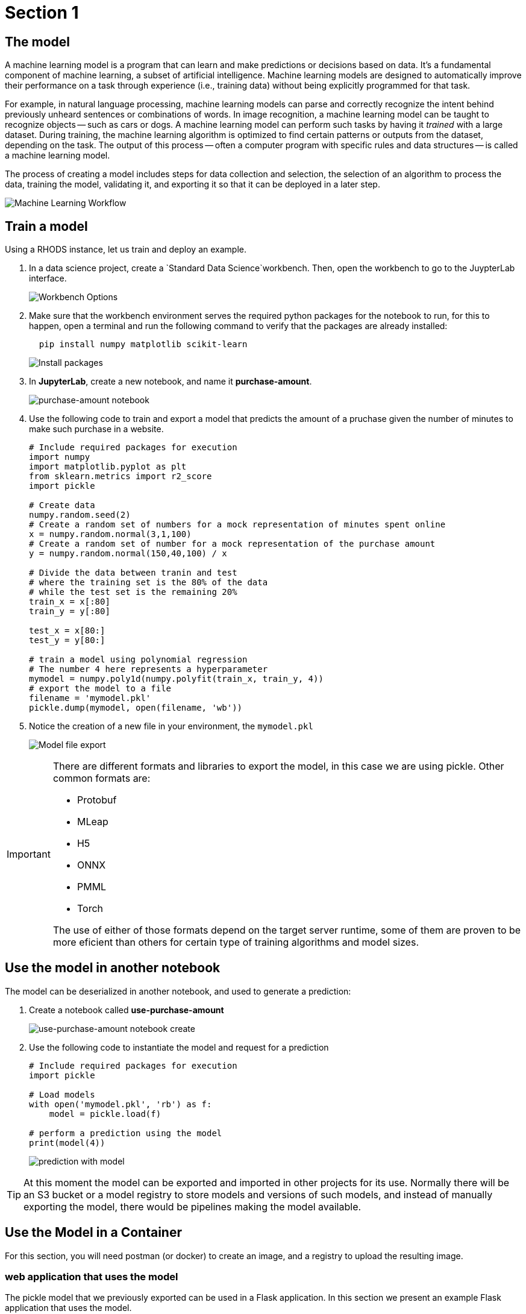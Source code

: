 = Section 1

== The model

A machine learning model is a program that can learn and make predictions or decisions based on data. It's a fundamental component of machine learning, a subset of artificial intelligence. Machine learning models are designed to automatically improve their performance on a task through experience (i.e., training data) without being explicitly programmed for that task.

For example, in natural language processing, machine learning models can parse and correctly recognize the intent behind previously unheard sentences or combinations of words. In image recognition, a machine learning model can be taught to recognize objects -- such as cars or dogs. A machine learning model can perform such tasks by having it __trained__ with a large dataset. During training, the machine learning algorithm is optimized to find certain patterns or outputs from the dataset, depending on the task. The output of this process -- often a computer program with specific rules and data structures -- is called a machine learning model.

The process of creating a model includes steps for data collection and selection, the selection of an algorithm to process the data, training the model, validating it, and exporting it so that it can be deployed in a later step.

image::ml_workflow.drawio.svg[Machine Learning Workflow]

== Train a model

Using a RHODS instance, let us train and deploy an example.

. In a data science project, create a `Standard Data Science`workbench.
Then, open the workbench to go to the JuypterLab interface.
+
image::workbench_options.png[Workbench Options]

. Make sure that the workbench environment serves the required python packages for the notebook to run, for this to happen, open a terminal and run the following command to verify that the packages are already installed:
+
```shell
  pip install numpy matplotlib scikit-learn
```
+
image::terminal-install.png[Install packages]

. In **JupyterLab**, create a new notebook, and name it **purchase-amount**.
+
image::purchase-amount-notebook.png[purchase-amount notebook]

. Use the following code to train and export a model that predicts the amount of a pruchase given the number of minutes to make such purchase in a website.
+
```python
# Include required packages for execution
import numpy
import matplotlib.pyplot as plt
from sklearn.metrics import r2_score
import pickle

# Create data
numpy.random.seed(2)
# Create a random set of numbers for a mock representation of minutes spent online
x = numpy.random.normal(3,1,100)
# Create a random set of number for a mock representation of the purchase amount
y = numpy.random.normal(150,40,100) / x

# Divide the data between tranin and test
# where the training set is the 80% of the data
# while the test set is the remaining 20%
train_x = x[:80]
train_y = y[:80]

test_x = x[80:]
test_y = y[80:]

# train a model using polynomial regression
# The number 4 here represents a hyperparameter
mymodel = numpy.poly1d(numpy.polyfit(train_x, train_y, 4))
# export the model to a file
filename = 'mymodel.pkl'
pickle.dump(mymodel, open(filename, 'wb'))
```

. Notice the creation of a new file in your environment, the `mymodel.pkl`
+
image::mymodel-pkl.png[Model file export]

[IMPORTANT]
====
There are different formats and libraries to export the model, in this case we are using pickle. Other common formats are:

* Protobuf

* MLeap

* H5

* ONNX

* PMML

* Torch

The use of either of those formats depend on the target server runtime, some of them are proven to be more eficient than others for certain type of training algorithms and model sizes.
====

== Use the model in another notebook

The model can be deserialized in another notebook, and used to generate a prediction:

. Create a notebook called **use-purchase-amount**
+
image::use-purchase-amount-notebook.png[use-purchase-amount notebook create]

. Use the following code to instantiate the model and request for a prediction
+
```python
# Include required packages for execution
import pickle

# Load models
with open('mymodel.pkl', 'rb') as f:
    model = pickle.load(f)
  
# perform a prediction using the model
print(model(4))
```
+
image::prediction-with-model.png[prediction with model]

[TIP]
====
At this moment the model can be exported and imported in other projects for its use. Normally there will be an S3 bucket or a model registry to store models and versions of such models, and instead of manually exporting the model, there would be pipelines making the model available.
====

== Use the Model in a Container

For this section, you will need postman (or docker) to create an image, and a registry to upload the resulting image.

=== web application that uses the model

The pickle model that we previously exported can be used in a Flask application. In this section we present an example Flask application that uses the model.

[IMPORTANT]
====
Although we are actually serving a model with Flask in the exercise, Flask is not considered part of the Model Serving feature. This example represents one way in which some customers decide to embed their models in containers, although RHODS provides for mechanisms that can make this process of serving a model a simpler process, when provided with the proper model formats.
====

. In your computer, create a new directory to save the source code of the web application.
Navigate to that directory.

. Download the `mymodel.pkl` file from JupyterLab into this directory.

. Open the directory with a python IDE, then create a python script named `app.py` with the following code:
+
```python[app.py]
from flask import Flask, request
import pickle

app = Flask(__name__)
# Load model
with open('mymodel.pkl', 'rb') as f:
    model = pickle.load(f)

model_name = "Time to purchase amount predictor"
model_file = 'model.plk'
version = "v1.0.0"


@app.route('/info', methods=['GET'])
def info():
    """Return model information, version how to call"""
    result = {}

    result["name"] = model_name
    result["version"] = version

    return result


@app.route('/health', methods=['GET'])
def health():
    """REturn service health"""
    return 'ok'


@app.route('/predict', methods=['POST'])
def predict():
    feature_dict = request.get_json()
    if not feature_dict:
        return {
            'error': 'Body is empty.'
        }, 500

    try:
        return {
            'status': 200, 
            'prediction': int(model(feature_dict['time']))
        }
    except ValueError as e:
        return {'error': str(e).split('\n')[-1].strip()}, 500


if __name__ == '__main__':
    app.run(host='0.0.0.0')
```

. Create a `requirements.txt` to describe the python dependencies to install on container startup:
+
```[requirements.txt]
click==8.0.3
cycler==0.11.0
Flask==2.0.2
fonttools==4.28.5
gunicorn==20.1.0
itsdangerous==2.0.1
Jinja2==3.0.3
kiwisolver==1.3.2
MarkupSafe==2.0.1
matplotlib==3.5.1
numpy==1.22.0
packaging==21.3
pandas==1.3.5
Pillow==9.0.0
pyparsing==3.0.6
python-dateutil==2.8.2
pytz==2021.3
scikit-learn==1.0.2
scipy==1.7.3
six==1.16.0
sklearn==0.0
threadpoolctl==3.0.0
Werkzeug==2.0.2
```

. Create a `Containerfile` to build an image with the Flask application:
+
```docker[containerfile]
# Base image
FROM python:3.9

# Set working directory
WORKDIR /app

# Copy files
COPY app.py /app <1>
COPY requirements.txt /app <2>
COPY mymodel.pkl /app <3>

# Install dependencies
RUN pip install -r requirements.txt

# Run the application
EXPOSE 8000
ENTRYPOINT ["gunicorn", "-b", "0.0.0.0:8000", "--access-logfile", "-", "--error-logfile", "-", "--timeout", "120"]
CMD ["app:app"]
```
<1> The python application source code
<2> The list of packages to install
<3> The model

. Build and push the image to an image registry
+
```shell
podman login quay.io
podman build -t purchase-predictor:1.0 .
podman tag purchase-predictor:1.0 quay.io/user_name/purchase-predictor:1.0
podman push quay.io/user_name/purchase-predictor:1.0
```

. Deploy the model image to **OpenShift**
+
```shell
oc login api.cluster.example.com:6443
oc new-project model-deploy
oc new-app --name purchase-predictor quay.io/user_name/purchase-predictor:1.0
oc expose service purchase-predictor
```

Now we can use the Flask application with some commands such as:
```shell
curl http://purchase-predictor-model-deploy.apps.cluster.example.com/health
ok%
curl http://purchase-predictor-model-deploy.apps.cluster.example.com/info
{"name":"Time to purchase amount predictor","version":"v1.0.0"}
curl -d '{"time":4}' -H "Content-Type: application/json" -X POST http://purchase-predictor-model-deploy.apps.cluster.example.com/predict
{"prediction":34,"status":200}
```

[IMPORTANT]
====
In this section we have manually:

. Developed an application that uses the model

. Built an image with such application

. Push the image to a registry

. Deployed the containerized application in OpenShift

. Exposed the application's endpoint in OpenShift by creating a route

. Use the application through a REST API to request a prediction

There are automated and faster ways to perform these steps, in the following sections, we will learn about runtimes that only require you to provide a model, and they automatically resolve provisioning an inference service for you.
====